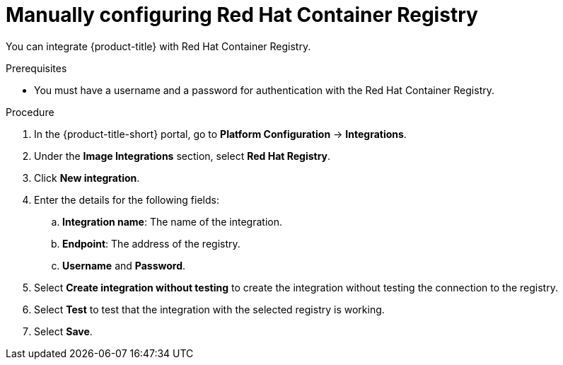 // Module included in the following assemblies:
//
// * integration/integrate-with-image-registries.adoc
:_mod-docs-content-type: PROCEDURE
[id="manual-configuration-image-registry-redhat_{context}"]
= Manually configuring Red Hat Container Registry

You can integrate {product-title} with Red{nbsp}Hat Container Registry.

.Prerequisites
* You must have a username and a password for authentication with the Red{nbsp}Hat Container Registry.

.Procedure
. In the {product-title-short} portal, go to *Platform Configuration* -> *Integrations*.
. Under the *Image Integrations* section, select *Red{nbsp}Hat Registry*.
. Click *New integration*.
. Enter the details for the following fields:
.. *Integration name*: The name of the integration.
.. *Endpoint*: The address of the registry.
.. *Username* and *Password*.
. Select *Create integration without testing* to create the integration without testing the connection to the registry.
. Select *Test* to test that the integration with the selected registry is working.
. Select *Save*.
